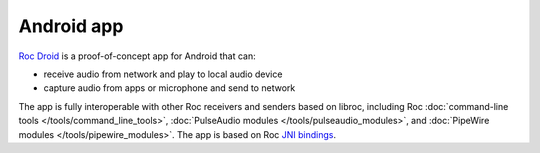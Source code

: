 Android app
***********

`Roc Droid <https://github.com/roc-streaming/roc-droid/>`_ is a proof-of-concept app for Android that can:

* receive audio from network and play to local audio device
* capture audio from apps or microphone and send to network

The app is fully interoperable with other Roc receivers and senders based on libroc, including Roc :doc:`command-line tools </tools/command_line_tools>`, :doc:`PulseAudio modules </tools/pulseaudio_modules>`, and :doc:`PipeWire modules </tools/pipewire_modules>`. The app is based on Roc `JNI bindings <https://github.com/roc-streaming/roc-java/>`_.
